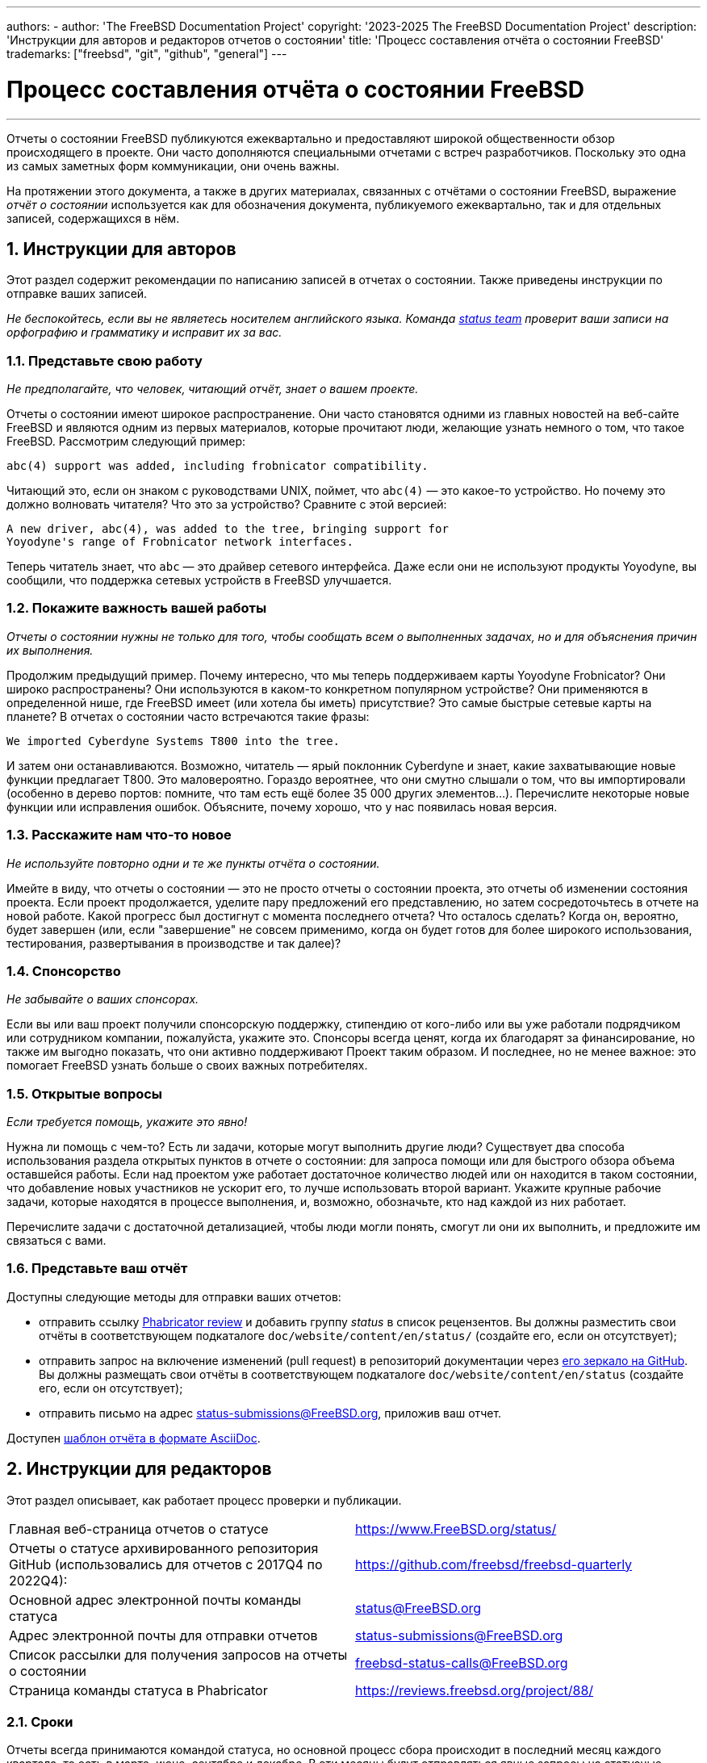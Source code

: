 ---
authors:
  - 
    author: 'The FreeBSD Documentation Project'
copyright: '2023-2025 The FreeBSD Documentation Project'
description: 'Инструкции для авторов и редакторов отчетов о состоянии'
title: 'Процесс составления отчёта о состоянии FreeBSD'
trademarks: ["freebsd", "git", "github", "general"]
---

= Процесс составления отчёта о состоянии FreeBSD
:doctype: article
:toc: macro
:toclevels: 1
:icons: font
:sectnums:
:sectnumlevels: 6
:source-highlighter: rouge
:experimental:

'''

toc::[]

Отчеты о состоянии FreeBSD публикуются ежеквартально и предоставляют широкой
общественности обзор происходящего в проекте. Они часто дополняются
специальными отчетами с встреч разработчиков. Поскольку это одна из самых
заметных форм коммуникации, они очень важны.

На протяжении этого документа, а также в других материалах, связанных с
отчётами о состоянии FreeBSD, выражение _отчёт о состоянии_ используется как
для обозначения документа, публикуемого ежеквартально, так и для отдельных
записей, содержащихся в нём.

== Инструкции для авторов

Этот раздел содержит рекомендации по написанию записей в отчетах о
состоянии. Также приведены инструкции по отправке ваших записей.

_Не беспокойтесь, если вы не являетесь носителем английского языка. Команда
mailto:status@FreeBSD.org[status team] проверит ваши записи на орфографию и
грамматику и исправит их за вас._

=== Представьте свою работу

_Не предполагайте, что человек, читающий отчёт, знает о вашем проекте._

Отчеты о состоянии имеют широкое распространение. Они часто становятся
одними из главных новостей на веб-сайте FreeBSD и являются одним из первых
материалов, которые прочитают люди, желающие узнать немного о том, что такое
FreeBSD. Рассмотрим следующий пример:

....
abc(4) support was added, including frobnicator compatibility.
....

Читающий это, если он знаком с руководствами UNIX, поймет, что `abc(4)` —
это какое-то устройство. Но почему это должно волновать читателя? Что это за
устройство? Сравните с этой версией:

....
A new driver, abc(4), was added to the tree, bringing support for
Yoyodyne's range of Frobnicator network interfaces.
....

Теперь читатель знает, что `abc` — это драйвер сетевого интерфейса. Даже
если они не используют продукты Yoyodyne, вы сообщили, что поддержка сетевых
устройств в FreeBSD улучшается.

=== Покажите важность вашей работы

_Отчеты о состоянии нужны не только для того, чтобы сообщать всем о
выполненных задачах, но и для объяснения причин их выполнения._

Продолжим предыдущий пример. Почему интересно, что мы теперь поддерживаем
карты Yoyodyne Frobnicator? Они широко распространены? Они используются в
каком-то конкретном популярном устройстве? Они применяются в определенной
нише, где FreeBSD имеет (или хотела бы иметь) присутствие? Это самые быстрые
сетевые карты на планете? В отчетах о состоянии часто встречаются такие
фразы:

....
We imported Cyberdyne Systems T800 into the tree.
....

И затем они останавливаются. Возможно, читатель — ярый поклонник Cyberdyne и
знает, какие захватывающие новые функции предлагает T800. Это
маловероятно. Гораздо вероятнее, что они смутно слышали о том, что вы
импортировали (особенно в дерево портов: помните, что там есть ещё более 35
000 других элементов...). Перечислите некоторые новые функции или
исправления ошибок. Объясните, почему хорошо, что у нас появилась новая
версия.

=== Расскажите нам что-то новое

_Не используйте повторно одни и те же пункты отчёта о состоянии._

Имейте в виду, что отчеты о состоянии — это не просто отчеты о состоянии
проекта, это отчеты об изменении состояния проекта. Если проект
продолжается, уделите пару предложений его представлению, но затем
сосредоточьтесь в отчете на новой работе. Какой прогресс был достигнут с
момента последнего отчета? Что осталось сделать? Когда он, вероятно, будет
завершен (или, если "завершение" не совсем применимо, когда он будет готов
для более широкого использования, тестирования, развертывания в производстве
и так далее)?

=== Спонсорство

_Не забывайте о ваших спонсорах._

Если вы или ваш проект получили спонсорскую поддержку, стипендию от
кого-либо или вы уже работали подрядчиком или сотрудником компании,
пожалуйста, укажите это. Спонсоры всегда ценят, когда их благодарят за
финансирование, но также им выгодно показать, что они активно поддерживают
Проект таким образом. И последнее, но не менее важное: это помогает FreeBSD
узнать больше о своих важных потребителях.

=== Открытые вопросы

_Если требуется помощь, укажите это явно!_

Нужна ли помощь с чем-то? Есть ли задачи, которые могут выполнить другие
люди? Существует два способа использования раздела открытых пунктов в отчете
о состоянии: для запроса помощи или для быстрого обзора объема оставшейся
работы. Если над проектом уже работает достаточное количество людей или он
находится в таком состоянии, что добавление новых участников не ускорит его,
то лучше использовать второй вариант. Укажите крупные рабочие задачи,
которые находятся в процессе выполнения, и, возможно, обозначьте, кто над
каждой из них работает.

Перечислите задачи с достаточной детализацией, чтобы люди могли понять,
смогут ли они их выполнить, и предложите им связаться с вами.

=== Представьте ваш отчёт

Доступны следующие методы для отправки ваших отчетов:

* отправить ссылку link:https://reviews.freebsd.org/[Phabricator review] и
  добавить группу _status_ в список рецензентов. Вы должны разместить свои
  отчёты в соответствующем подкаталоге `doc/website/content/en/status/`
  (создайте его, если он отсутствует);

* отправить запрос на включение изменений (pull request) в репозиторий
  документации через link:https://github.com/freebsd/freebsd-doc[его зеркало
  на GitHub]. Вы должны размещать свои отчёты в соответствующем подкаталоге
  `doc/website/content/en/status` (создайте его, если он отсутствует);

* отправить письмо на адрес status-submissions@FreeBSD.org, приложив ваш
  отчет.

Доступен link:https://www.FreeBSD.org/status/report-sample.adoc[шаблон
отчёта в формате AsciiDoc].

== Инструкции для редакторов

Этот раздел описывает, как работает процесс проверки и публикации.

[.informaltable]
[cols="1,1", frame="none"]
|===

|Главная веб-страница отчетов о статусе
|link:https://www.FreeBSD.org/status/[https://www.FreeBSD.org/status/]

|Отчеты о статусе архивированного репозитория GitHub (использовались для отчетов с 2017Q4 по 2022Q4):
|link:https://www.github.com/freebsd/freebsd-quarterly[https://github.com/freebsd/freebsd-quarterly]

|Основной адрес электронной почты команды статуса
|link:mailto:status@FreeBSD.org[status@FreeBSD.org]

|Адрес электронной почты для отправки отчетов
|link:mailto:status-submissions@FreeBSD.org[status-submissions@FreeBSD.org]

|Список рассылки для получения запросов на отчеты о состоянии
|link:https://lists.freebsd.org/subscription/freebsd-status-calls[freebsd-status-calls@FreeBSD.org]

|Страница команды статуса в Phabricator
|link:https://reviews.freebsd.org/project/profile/88/[https://reviews.freebsd.org/project/88/]
|===

=== Сроки

Отчеты всегда принимаются командой статуса, но основной процесс сбора
происходит в последний месяц каждого квартала, то есть в марте, июне,
сентябре и декабре. В эти месяцы будут отправляться явные запросы на
статусные отчеты. Месяцы январь, апрель, июль и октябрь посвящены сбору
отчетов, представленных в предыдущем квартале; это может включать ожидание
запоздавших отправлений. Публикация статусных отчетов происходит в те же
месяцы, как только отчеты будут готовы.

Все отправленные отчёты могут быть продлены по ссылке
link:mailto:status-submissions@FreeBSD.org[электронной почте команды
статуса] вплоть до продлённого срока, который составляет 8 дней после
окончания квартала. Записи от
link:https://www.freebsd.org/administration/#t-portmgr[команды управления
портами] по умолчанию используют продлённый заголовок из-за пересечения
отчётов о статусе и квартальных веток портов.

Проверка представленных отчетов людьми, не входящими в команду статуса,
должна быть в основном завершена к середине января/апреля/июля/октября (срок
для сторонней отложенной проверки). То есть, за исключением опечаток или
других незначительных правок, команда статуса должна быть готова начать сбор
представленных материалов вскоре после 15-го числа. Отметим, что это не
полный заморозка, и команда статуса все еще может принимать проверки в этот
период.

[cols="1,2,2,2,2"]
|===
||Первый квартал|Второй квартал|Третий квартал|Четвертый квартал

|Первый запрос отчетов
|1 марта
|1 июня
|1 сентября
|1 декабря

|Напоминание через 2 недели
|15 марта
|15 июня
|15 сентября
|15 декабря

|Последнее напоминание
|24 марта
|24 июня
|24 сентября
|24 декабря

|Стандартный срок выполнения
|31 марта
|30 июня
|30 сентября
|31 декабря

|Расширенный срок выполнения
|8 апреля
|8 июля
|8 октября
|8 января

|Срок проверки другими участниками
|15 апреля
|15 июля
|15 октября
|15 января
|===

=== Запрос отчетов

Запросы отчетов о состоянии отправляются следующим получателям:

* link:https://lists.freebsd.org/subscription/freebsd-status-calls[почтовая
  рассылка freebsd-status-calls@FreeBSD.org];
* всем авторам последних отчетов о состоянии (у них могут быть обновления или
  дополнительные улучшения);
* и, в зависимости от времени года,
	** Различные организаторы конференций:
		*** link:mailto:secretary@asiabsdcon.org[AsiaBSDCon] в марте (первый квартал);
		*** link:mailto:info@bsdcan.org[BSDCan] в мае (второй квартал);
	** Различные участники конференции:
		*** ЕвроBSDcon в сентябре - октябре (третий-четвертый квартал); организация
		    ЕвроBSDcon не заинтересована в написании отчетов для FreeBSD — по крайней
		    мере, не была заинтересована в октябре 2019 года: причина в том, что
		    конференция не ориентирована конкретно на FreeBSD. Следовательно, отчеты об
		    этом мероприятии следует запрашивать у участников сообщества FreeBSD,
		    которые присутствовали на нем.
	** Google Summer of Code: link:mailto:soc-students@FreeBSD.org[студенты] и их
	   link:mailto:soc-mentors@FreeBSD.org[наставники].

Самый простой способ отправки запросов на отчеты о состоянии — использовать
скрипт
link:https://cgit.freebsd.org/doc/tree/tools/sendcalls/sendcalls[[.filename]#sendcalls#
на Perl] из каталога [.filename]#tools/sendcalls# git репозитория
документации. Скрипт автоматически отправляет запросы всем указанным
получателям. Его также можно использовать через задание cron, например:

....
0      0       1,15,24 3,6,9,12        *       cd ~/doc/tools/sendcalls && git pull && ./sendcalls -s 'Lorenzo Salvadore'
....

[IMPORTANT]
====
Если вы отвечаете за рассылку запросов отчетов о состоянии и используете
задание cron, пожалуйста, запускайте его на freefall и подписывайте своим
именем, чтобы в случае возникновения проблем можно было определить, кто
настроил задание cron. Также, в качестве дополнительной меры
предосторожности, обновите приведенный выше пример, указав свое имя.
====

Также может быть полезно объявить сбор отчетов на форумах, как это
link:https://forums.freebsd.org/threads/call-for-freebsd-2014q4-october-december-status-reports.49812/[делалось
ранее].

=== Построение отчета

Отправленные отчеты проверяются и объединяются в соответствующем подкаталоге
[.filename]#doc/website/content/en/status/# по мере поступления. Пока отчеты
обновляются, люди вне команды статуса также могут просматривать отдельные
записи и предлагать исправления.

Обычно последним шагом в процессе проверки содержания является написание
введения в файле с названием [.filename]#intro.adoc#: хорошее введение можно
написать только после того, как собраны все отчеты. По возможности, полезно
попросить разных людей написать введение, чтобы добавить разнообразия:
разные люди привнесут разные точки зрения и помогут сохранить его свежим.

После того как все отчеты и введение готовы, необходимо создать файл
[.filename]#_index.adoc#: это файл, в котором отчеты распределяются по
различным категориям и сортируются.

=== Публикация отчета

Когда все файлы отчета о состоянии готовы, пришло время опубликовать его.

Сначала редактируется файл
[.filename]#doc/website/content/en/status/_index.adoc#: обновляется
следующая дата отчёта и добавляется ссылка на новый отчёт. Затем изменения
отправляются в репозиторий, и команда статуса проверяет, что всё работает
как ожидалось.

Затем запись новости для главной страницы сайта добавляется в
[.filename]#doc/website/data/ru/news/news.toml#.

Вот пример записи новостей:
....
[[news]]
date = "2021-01-16"
title = "October-December 2020 Status Report"
description = "The <a href=\"https://www.FreeBSD.org/status/report-2020-10-2020-12.html\">October to December 2020 Status Report</a> is now available with 42 entries."
....

После создания HTML-версии отчёта и её публикации в сети используется
man:w3m[1] для преобразования веб-сайта в простой текст, например:
....
% w3m -cols 80 -dump https://www.FreeBSD.org/status/report-2021-01-2021-03/ > /tmp/report-2021-01-2021-03.txt
....

man:w3m[1] имеет полную поддержку юникода. Опция `-dump` просто выводит
текстовое представление HTML-кода, из которого затем можно удалить несколько
элементов, а `-cols` гарантирует, что всё будет перенесено на 80 колонок.

Ссылка на сформированный отчет добавляется между введением и первой записью.

Переключив способ доставки (отчёт должен быть в тексте письма, а не в
приложении) и убедившись, что его кодировка в UTF-8, вы получаете
окончательно готовый к отправке отчёт.

Отправляются два письма, оба с темой в формате `FreeBSD Status Report -
<First/Second/Third/Fourth> Quarter <year>`:

* одно для
  link:https://lists.freebsd.org/subscription/freebsd-announce[freebsd-announce@FreeBSD.org];

[IMPORTANT]
====
Это письмо должно быть одобрено, поэтому если вы отвечаете за отправку этого
письма, убедитесь, что кто-то сделает это одобрение (напишите
link:mailto:postmaster@FreeBSD.org[постмастеру], если одобрение займет много
времени).
====

* одно на
  link:https://lists.freebsd.org/subscription/freebsd-hackers[freebsd-hackers@FreeBSD.org],
  которому добавьте
  link:https://lists.freebsd.org/subscription/freebsd-current[freebsd-current@FreeBSD.org]
  и
  link:https://lists.freebsd.org/subscription/freebsd-stable[freebsd-stable@FreeBSD.org]
  в копию (CC) и `developers@FreeBSD.org` в скрытую копию (BCC).
